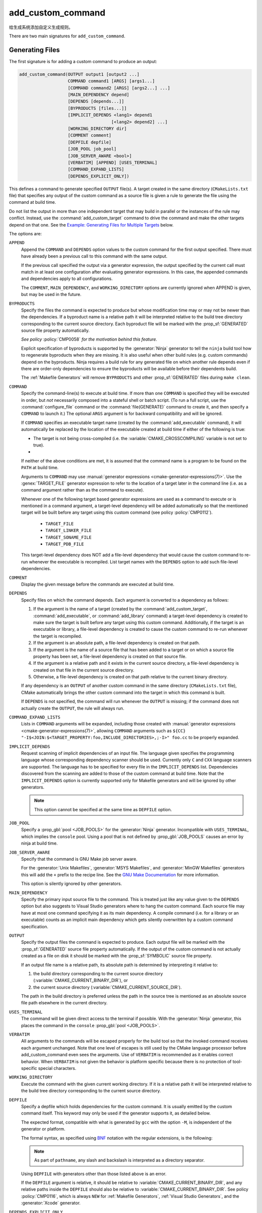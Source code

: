 add_custom_command
------------------

给生成系统添加自定义生成规则。

There are two main signatures for ``add_custom_command``.

Generating Files
^^^^^^^^^^^^^^^^

The first signature is for adding a custom command to produce an output:

.. code-block:: cmake

  add_custom_command(OUTPUT output1 [output2 ...]
                     COMMAND command1 [ARGS] [args1...]
                     [COMMAND command2 [ARGS] [args2...] ...]
                     [MAIN_DEPENDENCY depend]
                     [DEPENDS [depends...]]
                     [BYPRODUCTS [files...]]
                     [IMPLICIT_DEPENDS <lang1> depend1
                                      [<lang2> depend2] ...]
                     [WORKING_DIRECTORY dir]
                     [COMMENT comment]
                     [DEPFILE depfile]
                     [JOB_POOL job_pool]
                     [JOB_SERVER_AWARE <bool>]
                     [VERBATIM] [APPEND] [USES_TERMINAL]
                     [COMMAND_EXPAND_LISTS]
                     [DEPENDS_EXPLICIT_ONLY])

This defines a command to generate specified ``OUTPUT`` file(s).
A target created in the same directory (``CMakeLists.txt`` file)
that specifies any output of the custom command as a source file
is given a rule to generate the file using the command at build time.

Do not list the output in more than one independent target that
may build in parallel or the instances of the rule may conflict.
Instead, use the :command:`add_custom_target` command to drive the
command and make the other targets depend on that one.  See the
`Example: Generating Files for Multiple Targets`_ below.

The options are:

``APPEND``
  Append the ``COMMAND`` and ``DEPENDS`` option values to the custom
  command for the first output specified.  There must have already
  been a previous call to this command with the same output.

  If the previous call specified the output via a generator expression,
  the output specified by the current call must match in at least one
  configuration after evaluating generator expressions.  In this case,
  the appended commands and dependencies apply to all configurations.

  The ``COMMENT``, ``MAIN_DEPENDENCY``, and ``WORKING_DIRECTORY``
  options are currently ignored when APPEND is given, but may be
  used in the future.

``BYPRODUCTS``
  .. versionadded:: 3.2

  Specify the files the command is expected to produce but whose
  modification time may or may not be newer than the dependencies.
  If a byproduct name is a relative path it will be interpreted
  relative to the build tree directory corresponding to the
  current source directory.
  Each byproduct file will be marked with the :prop_sf:`GENERATED`
  source file property automatically.

  *See policy* :policy:`CMP0058` *for the motivation behind this feature.*

  Explicit specification of byproducts is supported by the
  :generator:`Ninja` generator to tell the ``ninja`` build tool
  how to regenerate byproducts when they are missing.  It is
  also useful when other build rules (e.g. custom commands)
  depend on the byproducts.  Ninja requires a build rule for any
  generated file on which another rule depends even if there are
  order-only dependencies to ensure the byproducts will be
  available before their dependents build.

  The :ref:`Makefile Generators` will remove ``BYPRODUCTS`` and other
  :prop_sf:`GENERATED` files during ``make clean``.

  .. versionadded:: 3.20
    Arguments to ``BYPRODUCTS`` may use a restricted set of
    :manual:`generator expressions <cmake-generator-expressions(7)>`.
    :ref:`Target-dependent expressions <Target-Dependent Queries>` are not
    permitted.

  .. versionchanged:: 3.28
    In targets using :ref:`file sets`, custom command byproducts are now
    considered private unless they are listed in a non-private file set.
    See policy :policy:`CMP0154`.

``COMMAND``
  Specify the command-line(s) to execute at build time.
  If more than one ``COMMAND`` is specified they will be executed in order,
  but *not* necessarily composed into a stateful shell or batch script.
  (To run a full script, use the :command:`configure_file` command or the
  :command:`file(GENERATE)` command to create it, and then specify
  a ``COMMAND`` to launch it.)
  The optional ``ARGS`` argument is for backward compatibility and
  will be ignored.

  If ``COMMAND`` specifies an executable target name (created by the
  :command:`add_executable` command), it will automatically be replaced
  by the location of the executable created at build time if either of
  the following is true:

  * The target is not being cross-compiled (i.e. the
    :variable:`CMAKE_CROSSCOMPILING` variable is not set to true).
  * .. versionadded:: 3.6
      The target is being cross-compiled and an emulator is provided (i.e.
      its :prop_tgt:`CROSSCOMPILING_EMULATOR` target property is set).
      In this case, the contents of :prop_tgt:`CROSSCOMPILING_EMULATOR` will be
      prepended to the command before the location of the target executable.

  If neither of the above conditions are met, it is assumed that the
  command name is a program to be found on the ``PATH`` at build time.

  Arguments to ``COMMAND`` may use
  :manual:`generator expressions <cmake-generator-expressions(7)>`.
  Use the :genex:`TARGET_FILE` generator expression to refer to the location
  of a target later in the command line (i.e. as a command argument rather
  than as the command to execute).

  Whenever one of the following target based generator expressions are used as
  a command to execute or is mentioned in a command argument, a target-level
  dependency will be added automatically so that the mentioned target will be
  built before any target using this custom command
  (see policy :policy:`CMP0112`).

    * ``TARGET_FILE``
    * ``TARGET_LINKER_FILE``
    * ``TARGET_SONAME_FILE``
    * ``TARGET_PDB_FILE``

  This target-level dependency does NOT add a file-level dependency that would
  cause the custom command to re-run whenever the executable is recompiled.
  List target names with the ``DEPENDS`` option to add such file-level
  dependencies.


``COMMENT``
  Display the given message before the commands are executed at
  build time.

  .. versionadded:: 3.26
    Arguments to ``COMMENT`` may use
    :manual:`generator expressions <cmake-generator-expressions(7)>`.

``DEPENDS``
  Specify files on which the command depends.  Each argument is converted
  to a dependency as follows:

  1. If the argument is the name of a target (created by the
     :command:`add_custom_target`, :command:`add_executable`, or
     :command:`add_library` command) a target-level dependency is
     created to make sure the target is built before any target
     using this custom command.  Additionally, if the target is an
     executable or library, a file-level dependency is created to
     cause the custom command to re-run whenever the target is
     recompiled.

  2. If the argument is an absolute path, a file-level dependency
     is created on that path.

  3. If the argument is the name of a source file that has been
     added to a target or on which a source file property has been set,
     a file-level dependency is created on that source file.

  4. If the argument is a relative path and it exists in the current
     source directory, a file-level dependency is created on that
     file in the current source directory.

  5. Otherwise, a file-level dependency is created on that path relative
     to the current binary directory.

  If any dependency is an ``OUTPUT`` of another custom command in the same
  directory (``CMakeLists.txt`` file), CMake automatically brings the other
  custom command into the target in which this command is built.

  .. versionadded:: 3.16
    A target-level dependency is added if any dependency is listed as
    ``BYPRODUCTS`` of a target or any of its build events in the same
    directory to ensure the byproducts will be available.

  If ``DEPENDS`` is not specified, the command will run whenever
  the ``OUTPUT`` is missing; if the command does not actually
  create the ``OUTPUT``, the rule will always run.

  .. versionadded:: 3.1
    Arguments to ``DEPENDS`` may use
    :manual:`generator expressions <cmake-generator-expressions(7)>`.

``COMMAND_EXPAND_LISTS``
  .. versionadded:: 3.8

  Lists in ``COMMAND`` arguments will be expanded, including those
  created with
  :manual:`generator expressions <cmake-generator-expressions(7)>`,
  allowing ``COMMAND`` arguments such as
  ``${CC} "-I$<JOIN:$<TARGET_PROPERTY:foo,INCLUDE_DIRECTORIES>,;-I>" foo.cc``
  to be properly expanded.

``IMPLICIT_DEPENDS``
  Request scanning of implicit dependencies of an input file.
  The language given specifies the programming language whose
  corresponding dependency scanner should be used.
  Currently only ``C`` and ``CXX`` language scanners are supported.
  The language has to be specified for every file in the
  ``IMPLICIT_DEPENDS`` list.  Dependencies discovered from the
  scanning are added to those of the custom command at build time.
  Note that the ``IMPLICIT_DEPENDS`` option is currently supported
  only for Makefile generators and will be ignored by other generators.

  .. note::

    This option cannot be specified at the same time as ``DEPFILE`` option.

``JOB_POOL``
  .. versionadded:: 3.15

  Specify a :prop_gbl:`pool <JOB_POOLS>` for the :generator:`Ninja`
  generator. Incompatible with ``USES_TERMINAL``, which implies
  the ``console`` pool.
  Using a pool that is not defined by :prop_gbl:`JOB_POOLS` causes
  an error by ninja at build time.

``JOB_SERVER_AWARE``
  .. versionadded:: 3.28

  Specify that the command is GNU Make job server aware.

  For the :generator:`Unix Makefiles`, :generator:`MSYS Makefiles`, and
  :generator:`MinGW Makefiles` generators this will add the ``+`` prefix to the
  recipe line. See the `GNU Make Documentation`_ for more information.

  This option is silently ignored by other generators.

.. _`GNU Make Documentation`: https://www.gnu.org/software/make/manual/html_node/MAKE-Variable.html

``MAIN_DEPENDENCY``
  Specify the primary input source file to the command.  This is
  treated just like any value given to the ``DEPENDS`` option
  but also suggests to Visual Studio generators where to hang
  the custom command. Each source file may have at most one command
  specifying it as its main dependency. A compile command (i.e. for a
  library or an executable) counts as an implicit main dependency which
  gets silently overwritten by a custom command specification.

``OUTPUT``
  Specify the output files the command is expected to produce.
  Each output file will be marked with the :prop_sf:`GENERATED`
  source file property automatically.
  If the output of the custom command is not actually created
  as a file on disk it should be marked with the :prop_sf:`SYMBOLIC`
  source file property.

  If an output file name is a relative path, its absolute path is
  determined by interpreting it relative to:

  1. the build directory corresponding to the current source directory
     (:variable:`CMAKE_CURRENT_BINARY_DIR`), or

  2. the current source directory (:variable:`CMAKE_CURRENT_SOURCE_DIR`).

  The path in the build directory is preferred unless the path in the
  source tree is mentioned as an absolute source file path elsewhere
  in the current directory.

  .. versionadded:: 3.20
    Arguments to ``OUTPUT`` may use a restricted set of
    :manual:`generator expressions <cmake-generator-expressions(7)>`.
    :ref:`Target-dependent expressions <Target-Dependent Queries>` are not
    permitted.

  .. versionchanged:: 3.28
    In targets using :ref:`file sets`, custom command outputs are now
    considered private unless they are listed in a non-private file set.
    See policy :policy:`CMP0154`.

``USES_TERMINAL``
  .. versionadded:: 3.2

  The command will be given direct access to the terminal if possible.
  With the :generator:`Ninja` generator, this places the command in
  the ``console`` :prop_gbl:`pool <JOB_POOLS>`.

``VERBATIM``
  All arguments to the commands will be escaped properly for the
  build tool so that the invoked command receives each argument
  unchanged.  Note that one level of escapes is still used by the
  CMake language processor before add_custom_command even sees the
  arguments.  Use of ``VERBATIM`` is recommended as it enables
  correct behavior.  When ``VERBATIM`` is not given the behavior
  is platform specific because there is no protection of
  tool-specific special characters.

``WORKING_DIRECTORY``
  Execute the command with the given current working directory.
  If it is a relative path it will be interpreted relative to the
  build tree directory corresponding to the current source directory.

  .. versionadded:: 3.13
    Arguments to ``WORKING_DIRECTORY`` may use
    :manual:`generator expressions <cmake-generator-expressions(7)>`.

``DEPFILE``
  .. versionadded:: 3.7

  Specify a depfile which holds dependencies for the custom command. It is
  usually emitted by the custom command itself.  This keyword may only be used
  if the generator supports it, as detailed below.

  The expected format, compatible with what is generated by ``gcc`` with the
  option ``-M``, is independent of the generator or platform.

  The formal syntax, as specified using
  `BNF <https://en.wikipedia.org/wiki/Backus%E2%80%93Naur_form>`_ notation with
  the regular extensions, is the following:

  .. raw:: latex

    \begin{small}

  .. productionlist:: depfile
    depfile: `rule`*
    rule: `targets` (':' (`separator` `dependencies`?)?)? `eol`
    targets: `target` (`separator` `target`)* `separator`*
    target: `pathname`
    dependencies: `dependency` (`separator` `dependency`)* `separator`*
    dependency: `pathname`
    separator: (`space` | `line_continue`)+
    line_continue: '\' `eol`
    space: ' ' | '\t'
    pathname: `character`+
    character: `std_character` | `dollar` | `hash` | `whitespace`
    std_character: <any character except '$', '#' or ' '>
    dollar: '$$'
    hash: '\#'
    whitespace: '\ '
    eol: '\r'? '\n'

  .. raw:: latex

    \end{small}

  .. note::

    As part of ``pathname``, any slash and backslash is interpreted as
    a directory separator.

  .. versionadded:: 3.7
    The :generator:`Ninja` generator supports ``DEPFILE`` since the keyword
    was first added.

  .. versionadded:: 3.17
    Added the :generator:`Ninja Multi-Config` generator, which included
    support for the ``DEPFILE`` keyword.

  .. versionadded:: 3.20
    Added support for :ref:`Makefile Generators`.

    .. note::

      ``DEPFILE`` cannot be specified at the same time as the
      ``IMPLICIT_DEPENDS`` option for :ref:`Makefile Generators`.

  .. versionadded:: 3.21
    Added support for :ref:`Visual Studio Generators` with VS 2012 and above,
    and for the :generator:`Xcode` generator.  Support for
    :manual:`generator expressions <cmake-generator-expressions(7)>` was also
    added.

  .. versionadded:: 3.29
    The :ref:`Ninja Generators` will now incorporate the dependencies into its
    "deps log" database if the file is not listed in ``OUTPUTS`` or
    ``BYPRODUCTS``.

  Using ``DEPFILE`` with generators other than those listed above is an error.

  If the ``DEPFILE`` argument is relative, it should be relative to
  :variable:`CMAKE_CURRENT_BINARY_DIR`, and any relative paths inside the
  ``DEPFILE`` should also be relative to :variable:`CMAKE_CURRENT_BINARY_DIR`.
  See policy :policy:`CMP0116`, which is always ``NEW`` for
  :ref:`Makefile Generators`, :ref:`Visual Studio Generators`,
  and the :generator:`Xcode` generator.

``DEPENDS_EXPLICIT_ONLY``

  .. versionadded:: 3.27

  Indicates that the command's ``DEPENDS`` argument represents all files
  required by the command and implicit dependencies are not required.

  Without this option, if any target uses the output of the custom command,
  CMake will consider that target's dependencies as implicit dependencies for
  the custom command in case this custom command requires files implicitly
  created by those targets.

  This option can be enabled on all custom commands by setting
  :variable:`CMAKE_ADD_CUSTOM_COMMAND_DEPENDS_EXPLICIT_ONLY` to ``ON``.

  Only the :ref:`Ninja Generators` actually use this information to remove
  unnecessary implicit dependencies.

  See also the :prop_tgt:`OPTIMIZE_DEPENDENCIES` target property, which may
  provide another way for reducing the impact of target dependencies in some
  scenarios.

Examples: Generating Files
^^^^^^^^^^^^^^^^^^^^^^^^^^

Custom commands may be used to generate source files.
For example, the code:

.. code-block:: cmake

  add_custom_command(
    OUTPUT out.c
    COMMAND someTool -i ${CMAKE_CURRENT_SOURCE_DIR}/in.txt
                     -o out.c
    DEPENDS ${CMAKE_CURRENT_SOURCE_DIR}/in.txt
    VERBATIM)
  add_library(myLib out.c)

adds a custom command to run ``someTool`` to generate ``out.c`` and then
compile the generated source as part of a library.  The generation rule
will re-run whenever ``in.txt`` changes.

.. versionadded:: 3.20
  One may use generator expressions to specify per-configuration outputs.
  For example, the code:

  .. code-block:: cmake

    add_custom_command(
      OUTPUT "out-$<CONFIG>.c"
      COMMAND someTool -i ${CMAKE_CURRENT_SOURCE_DIR}/in.txt
                       -o "out-$<CONFIG>.c"
                       -c "$<CONFIG>"
      DEPENDS ${CMAKE_CURRENT_SOURCE_DIR}/in.txt
      VERBATIM)
    add_library(myLib "out-$<CONFIG>.c")

  adds a custom command to run ``someTool`` to generate ``out-<config>.c``,
  where ``<config>`` is the build configuration, and then compile the generated
  source as part of a library.

Example: Generating Files for Multiple Targets
""""""""""""""""""""""""""""""""""""""""""""""

If multiple independent targets need the same custom command output,
it must be attached to a single custom target on which they all depend.
Consider the following example:

.. code-block:: cmake

  add_custom_command(
    OUTPUT table.csv
    COMMAND makeTable -i ${CMAKE_CURRENT_SOURCE_DIR}/input.dat
                      -o table.csv
    DEPENDS ${CMAKE_CURRENT_SOURCE_DIR}/input.dat
    VERBATIM)
  add_custom_target(generate_table_csv DEPENDS table.csv)

  add_custom_command(
    OUTPUT foo.cxx
    COMMAND genFromTable -i table.csv -case foo -o foo.cxx
    DEPENDS table.csv           # file-level dependency
            generate_table_csv  # target-level dependency
    VERBATIM)
  add_library(foo foo.cxx)

  add_custom_command(
    OUTPUT bar.cxx
    COMMAND genFromTable -i table.csv -case bar -o bar.cxx
    DEPENDS table.csv           # file-level dependency
            generate_table_csv  # target-level dependency
    VERBATIM)
  add_library(bar bar.cxx)

Output ``foo.cxx`` is needed only by target ``foo`` and output ``bar.cxx``
is needed only by target ``bar``, but *both* targets need ``table.csv``,
transitively.  Since ``foo`` and ``bar`` are independent targets that may
build concurrently, we prevent them from racing to generate ``table.csv``
by placing its custom command in a separate target, ``generate_table_csv``.
The custom commands generating ``foo.cxx`` and ``bar.cxx`` each specify a
target-level dependency on ``generate_table_csv``, so the targets using them,
``foo`` and ``bar``, will not build until after target ``generate_table_csv``
is built.

.. _`add_custom_command(TARGET)`:

Build Events
^^^^^^^^^^^^

The second signature adds a custom command to a target such as a
library or executable.  This is useful for performing an operation
before or after building the target.  The command becomes part of the
target and will only execute when the target itself is built.  If the
target is already built, the command will not execute.

.. code-block:: cmake

  add_custom_command(TARGET <target>
                     PRE_BUILD | PRE_LINK | POST_BUILD
                     COMMAND command1 [ARGS] [args1...]
                     [COMMAND command2 [ARGS] [args2...] ...]
                     [BYPRODUCTS [files...]]
                     [WORKING_DIRECTORY dir]
                     [COMMENT comment]
                     [VERBATIM]
                     [COMMAND_EXPAND_LISTS])

This defines a new command that will be associated with building the
specified ``<target>``.  The ``<target>`` must be defined in the current
directory; targets defined in other directories may not be specified.

When the command will happen is determined by which
of the following is specified:

``PRE_BUILD``
  This option has unique behavior for the :ref:`Visual Studio Generators`.
  When using one of the Visual Studio generators, the command will run before
  any other rules are executed within the target.  With all other generators,
  this option behaves the same as ``PRE_LINK`` instead.  Because of this,
  it is recommended to avoid using ``PRE_BUILD`` except when it is known that
  a Visual Studio generator is being used.
``PRE_LINK``
  Run after sources have been compiled but before linking the binary
  or running the librarian or archiver tool of a static library.
  This is not defined for targets created by the
  :command:`add_custom_target` command.
``POST_BUILD``
  Run after all other rules within the target have been executed.

Projects should always specify one of the above three keywords when using
the ``TARGET`` form.  For backward compatibility reasons, ``POST_BUILD`` is
assumed if no such keyword is given, but projects should explicitly provide
one of the keywords to make clear the behavior they expect.

.. note::
  Because generator expressions can be used in custom commands,
  it is possible to define ``COMMAND`` lines or whole custom commands
  which evaluate to empty strings for certain configurations.
  For **Visual Studio 12 2013 (and newer)** generators these command
  lines or custom commands will be omitted for the specific
  configuration and no "empty-string-command" will be added.

  This allows to add individual build events for every configuration.

.. versionadded:: 3.21
  Support for target-dependent generator expressions.

.. versionadded:: 3.29
  The ``<target>`` may be an :ref:`ALIAS target <Alias Targets>`.

Examples: Build Events
^^^^^^^^^^^^^^^^^^^^^^

A ``POST_BUILD`` event may be used to post-process a binary after linking.
For example, the code:

.. code-block:: cmake

  add_executable(myExe myExe.c)
  add_custom_command(
    TARGET myExe POST_BUILD
    COMMAND someHasher -i "$<TARGET_FILE:myExe>"
                       -o "$<TARGET_FILE:myExe>.hash"
    VERBATIM)

will run ``someHasher`` to produce a ``.hash`` file next to the executable
after linking.

.. versionadded:: 3.20
  One may use generator expressions to specify per-configuration byproducts.
  For example, the code:

  .. code-block:: cmake

    add_library(myPlugin MODULE myPlugin.c)
    add_custom_command(
      TARGET myPlugin POST_BUILD
      COMMAND someHasher -i "$<TARGET_FILE:myPlugin>"
                         --as-code "myPlugin-hash-$<CONFIG>.c"
      BYPRODUCTS "myPlugin-hash-$<CONFIG>.c"
      VERBATIM)
    add_executable(myExe myExe.c "myPlugin-hash-$<CONFIG>.c")

  will run ``someHasher`` after linking ``myPlugin``, e.g. to produce a ``.c``
  file containing code to check the hash of ``myPlugin`` that the ``myExe``
  executable can use to verify it before loading.

Ninja Multi-Config
^^^^^^^^^^^^^^^^^^

.. versionadded:: 3.20

  ``add_custom_command`` supports the :generator:`Ninja Multi-Config`
  generator's cross-config capabilities. See the generator documentation
  for more information.

See Also
^^^^^^^^

* :command:`add_custom_target`
